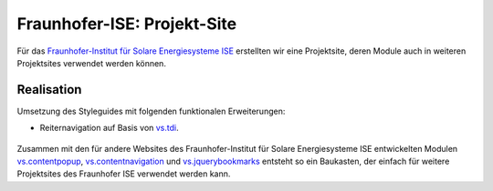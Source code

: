 Fraunhofer-ISE: Projekt-Site
============================

.. figure:: ise-logo.gif
   :alt: Fraunhofer-ISE-Logo

Für das `Fraunhofer-Institut für Solare Energiesysteme ISE
<http://www.ise.fraunhofer.de/de>`_ erstellten wir eine Projektsite, deren
Module auch in weiteren Projektsites verwendet werden können.

Realisation
-----------

Umsetzung des Styleguides mit folgenden funktionalen Erweiterungen:

- Reiternavigation auf Basis von `vs.tdi
  <http://www.veit-schiele.de/produkte/vs.tdi>`_.

.. figure:: reiternavigation.png
   :alt: Reiternavigation

Zusammen mit den für andere Websites des Fraunhofer-Institut für Solare
Energiesysteme ISE entwickelten Modulen `vs.contentpopup
<http://www.veit-schiele.de/produkte/vs.contentpopup>`_, `vs.contentnavigation
<http://www.veit-schiele.de/produkte/vs.contentnavigation>`_ und
`vs.jquerybookmarks <http://www.veit-schiele.de/produkte/vs.jquerybookmarks>`_
entsteht so ein Baukasten, der einfach für weitere Projektsites des Fraunhofer
ISE verwendet werden kann.
